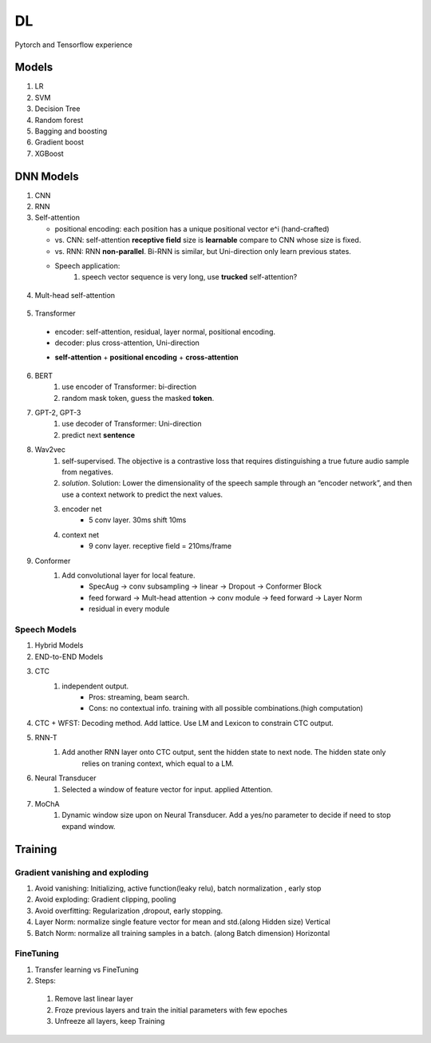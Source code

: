 ##################
DL
##################

Pytorch and Tensorflow experience

*********
Models
*********
1. LR
2. SVM
3. Decision Tree
4. Random forest
5. Bagging and boosting
6. Gradient boost
7. XGBoost

**********
DNN Models
**********
1. CNN
2. RNN
3. Self-attention

   * positional encoding: each position has a unique positional vector e^i (hand-crafted)
   * vs. CNN: self-attention **receptive field** size is **learnable** compare to CNN whose size is fixed.
   * vs. RNN: RNN **non-parallel**. Bi-RNN is similar, but Uni-direction only learn previous states.
   * Speech application:
        #. speech vector sequence is very long, use **trucked** self-attention?

  .. image:: ./_images/self_attn_1.png
    :width: 400
    :align: center

  .. image:: ./_images/self_attn_2.png
    :width: 400
    :align: center

  .. image:: ./_images/self_attn_3.png
    :width: 400
    :align: center

  .. image:: ./_images/self_attn_4.png
    :width: 400
    :align: center

4. Mult-head self-attention

  .. image:: ./_images/mult_head.png
    :width: 400
    :align: center

5. Transformer 

  .. image:: ./_images/seq2seq-encoder.png 
    :width: 400
    :align: center
    :alt: Transformer encoder 

  * encoder: self-attention, residual, layer normal, positional encoding.
  * decoder: plus cross-attention, Uni-direction
  
  .. image:: ./_images/seq2seq_transformer.png 
    :width: 400
    :align: center
    :alt: Transformer

  * **self-attention** + **positional encoding** + **cross-attention**

    .. image:: ./_images/seq2seq_cross_attn.png
      :width: 400
      :align: center
      :alt: cross-attention 
  
6. BERT
    #. use encoder of Transformer: bi-direction
    #. random mask token, guess the masked **token**. 
7. GPT-2, GPT-3
    #. use decoder of Transformer: Uni-direction
    #. predict next **sentence**  
8. Wav2vec
    #. self-supervised. The objective is a contrastive loss that requires distinguishing a true future audio sample from negatives.
    #. *solution*. Solution: Lower the dimensionality of the speech sample through an “encoder network”, and then use a context network to predict the next values.
    #. encoder net  
        *  5 conv layer.  30ms shift 10ms
    #. context net 
        * 9 conv layer.  receptive field = 210ms/frame 
9. Conformer
    #. Add convolutional layer for local feature.
        * SpecAug -> conv subsampling -> linear -> Dropout -> Conformer Block 
        * feed forward -> Mult-head attention -> conv module -> feed forward  -> Layer Norm 
        * residual in every module 

Speech Models
=============

1. Hybrid Models
2. END-to-END Models
3. CTC
    #. independent output. 
        * Pros: streaming, beam search.
        * Cons: no contextual info. training with all possible combinations.(high computation)
4. CTC + WFST: Decoding method.  Add lattice. Use LM and Lexicon to constrain CTC output.
5. RNN-T
    #. Add another RNN layer onto CTC output, sent the hidden state to next node. The hidden state only 
        relies on traning context, which equal to a LM. 
6. Neural Transducer
    #. Selected a window of feature vector for input. applied Attention.
7. MoChA
    #. Dynamic window size upon on Neural Transducer.   Add a yes/no parameter to decide if need to stop expand window. 


**********
Training
**********

Gradient vanishing and exploding
=================================

1. Avoid vanishing: Initializing, active function(leaky relu), batch normalization , early stop
2. Avoid exploding: Gradient clipping, pooling 
3. Avoid overfitting: Regularization ,dropout, early stopping.
4. Layer Norm: normalize single feature vector for mean and std.(along Hidden size) Vertical
5. Batch Norm: normalize all training samples in a batch. (along Batch dimension) Horizontal  

FineTuning
==========


1. Transfer learning vs FineTuning
2. Steps:

  1) Remove last linear layer
  2) Froze previous layers and train the initial parameters with few epoches
  3) Unfreeze all layers, keep Training
